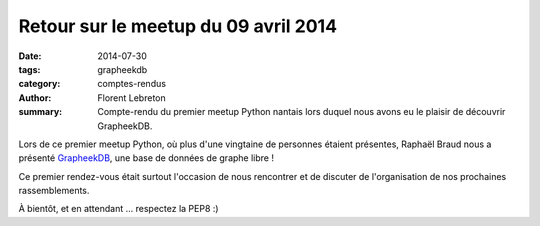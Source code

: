 Retour sur le meetup du 09 avril 2014
#####################################

:date: 2014-07-30
:tags: grapheekdb
:category: comptes-rendus
:author: Florent Lebreton
:summary: Compte-rendu du premier meetup Python nantais lors duquel nous avons eu le plaisir de découvrir GrapheekDB.

Lors de ce premier meetup Python, où plus d'une vingtaine de personnes étaient présentes, Raphaël Braud nous a présenté `GrapheekDB <https://bitbucket.org/nidusfr/grapheekdb>`_, une base de données de graphe libre !

Ce premier rendez-vous était surtout l'occasion de nous rencontrer et de discuter de l'organisation de nos prochaines rassemblements.

À bientôt, et en attendant ... respectez la PEP8 :)